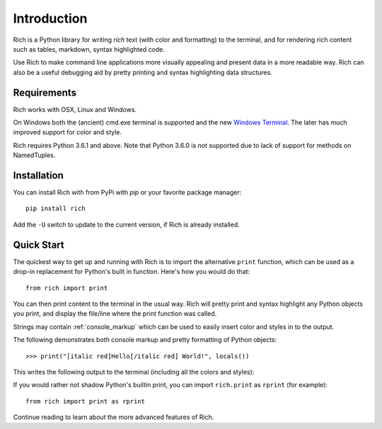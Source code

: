 Introduction
============

Rich is a Python library for writing *rich* text (with color and formatting) to the terminal, and for rendering rich content such as tables, markdown, syntax highlighted code.

Use Rich to make command line applications more visually appealing and present data in a more readable way. Rich can also be a useful debugging aid by pretty printing and syntax highlighting data structures.

Requirements
------------

Rich works with OSX, Linux and Windows.

On Windows both the (ancient) cmd.exe terminal is supported and the new `Windows Terminal <https://github.com/microsoft/terminal/releases>`_. The later has much improved support for color and style.

Rich requires Python 3.6.1 and above. Note that Python 3.6.0 is *not* supported due to lack of support for methods on NamedTuples.

Installation
------------

You can install Rich with from PyPi with `pip` or your favorite package manager::

    pip install rich

Add the ``-U`` switch to update to the current version, if Rich is already installed.


Quick Start
-----------

The quickest way to get up and running with Rich is to import the alternative ``print`` function, which can be used as a drop-in replacement for Python's built in function. Here's how you would do that::

    from rich import print

You can then print content to the terminal in the usual way. Rich will pretty print and syntax highlight any Python objects you print, and display the file/line where the print function was called.

Strings may contain :ref:`console_markup` which can be used to easily insert color and styles in to the output.

The following demonstrates both console markup and pretty formatting of Python objects::

    >>> print("[italic red]Hello[/italic red] World!", locals())

This writes the following output to the terminal (including all the colors and styles):

.. raw:: html

    <pre style="font-family:Menlo,'DejaVu Sans Mono',consolas,'Courier New',monospace"><span style="color: #800000; font-style: italic">Hello</span> World!                                                 <span style="color: #7f7f7f">&lt;stdin&gt;:1</span>
    <span style="font-weight: bold">{</span>
        <span style="color: #008000">'__annotations__'</span>: <span style="font-weight: bold">{}</span>,
        <span style="color: #008000">'__builtins__'</span>: <span style="font-weight: bold"><</span><span style="color: #ff00ff">module</span><span style="color: #000000"> </span><span style="color: #008000">'builtins'</span><span style="color: #000000"> </span><span style="color: #000000; font-weight: bold">(</span><span style="color: #000000">built-in</span><span style="color: #000000; font-weight: bold">)</span><span style="font-weight: bold">></span>,
        <span style="color: #008000">'__doc__'</span>: <span style="color: #800080; font-style: italic">None</span>,
        <span style="color: #008000">'__loader__'</span>: <span style="font-weight: bold"><</span><span style="color: #ff00ff">class</span><span style="color: #000000"> </span><span style="color: #008000">'_frozen_importlib.BuiltinImporter'</span><span style="font-weight: bold">></span>,
        <span style="color: #008000">'__name__'</span>: <span style="color: #008000">'__main__'</span>,
        <span style="color: #008000">'__package__'</span>: <span style="color: #800080; font-style: italic">None</span>,
        <span style="color: #008000">'__spec__'</span>: <span style="color: #800080; font-style: italic">None</span>,
        <span style="color: #008000">'print'</span>: <span style="font-weight: bold"><</span><span style="color: #ff00ff">function</span><span style="color: #000000"> print at </span><span style="color: #000080; font-weight: bold">0x1027fd4c0</span><span style="font-weight: bold">></span>,
    <span style="font-weight: bold">}</span> </pre>


If you would rather not shadow Python's builtin print, you can import ``rich.print`` as ``rprint`` (for example)::

    from rich import print as rprint

Continue reading to learn about the more advanced features of Rich.